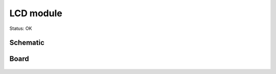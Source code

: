 =======================
LCD module
=======================

Status: OK


Schematic
----------

      .. image:: lcd.png

Board
----------

      .. image:: lcd-brd.png
      
